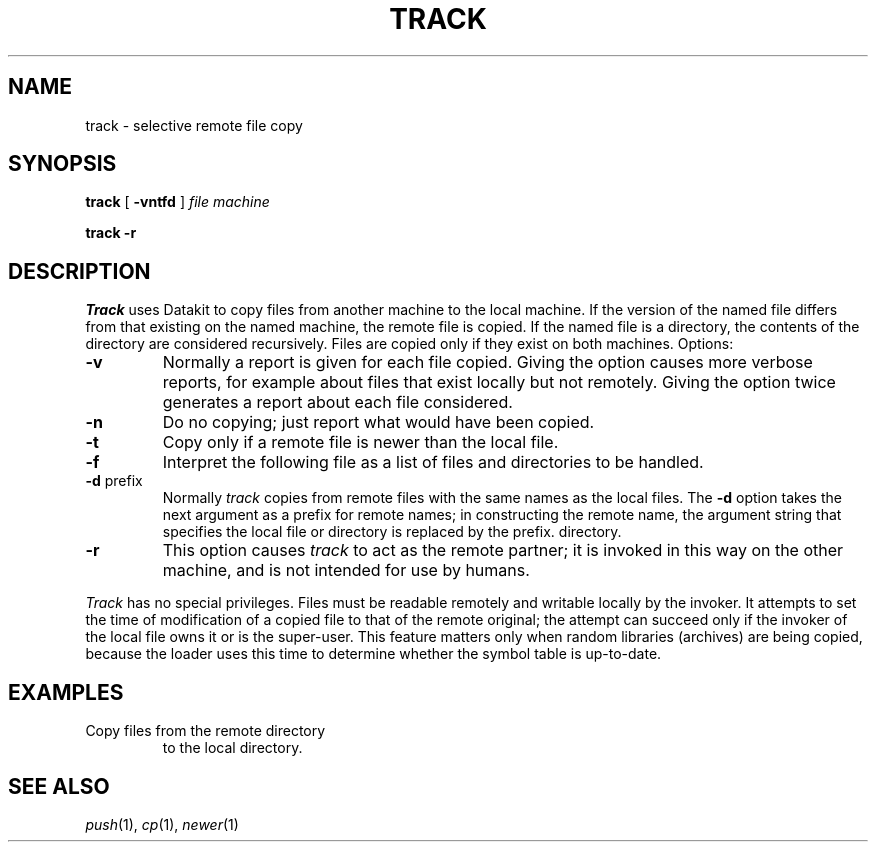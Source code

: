 .TH TRACK 1
.SH NAME
track \- selective remote file copy
.SH SYNOPSIS
.B track
[
.B -vntfd
]
.I file machine
.PP
.B track -r
.SH DESCRIPTION
.I Track
uses Datakit to copy files from another machine to the local machine.
If the version of the named file differs from that existing on the
named machine, the remote file is copied.
If the named file is a
directory, the contents of the directory are considered recursively.
Files are copied only if they exist on both machines.
Options:
.TP
.B -v
Normally a report is given for each file copied.
Giving the option causes more verbose reports, for example about
files that exist locally but not remotely.
Giving the option twice generates a report about each file considered.
.TP
.B -n
Do no copying; just report what would have been copied.
.TP
.B -t
Copy only if a remote file is newer than the local file.
.TP
.B -f
Interpret the following file as a list of files and directories
to be handled.
.TP
.BR -d " prefix "
Normally
.I track
copies from remote files with the same names as the local files.
The
.B -d
option takes the next argument as a prefix for remote names;
in constructing the remote name, the argument string that specifies
the local file
or directory is replaced by the prefix.
directory.
.TP
.B -r
This option causes
.I track
to act as the remote partner;
it is invoked in this way on the other machine, and is not intended
for use by humans.
.PP
.I Track
has no special privileges.
Files must be readable remotely and writable locally by the invoker.
It attempts to set the time of modification of a copied file to that
of the remote original;
the attempt can succeed only if the invoker of the local file owns
it or is the super-user.
This feature matters only when random libraries (archives) are being
copied, because the loader uses this time to determine whether the symbol
table is up-to-date.
.SH EXAMPLES
.TP
.L track -d /bin /usr/local/bin ikeya
Copy files from the remote directory
.L /bin
to the local directory. 
.L /usr/local/bin
.SH SEE ALSO
.IR push (1), 
.IR cp (1), 
.IR newer (1)
